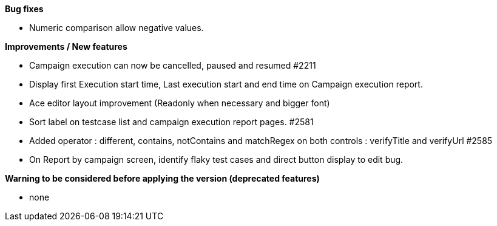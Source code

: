*Bug fixes*
[square]
* Numeric comparison allow negative values.

*Improvements / New features*
[square]
* Campaign execution can now be cancelled, paused and resumed #2211
* Display first Execution start time, Last execution start and end time on Campaign execution report.
* Ace editor layout improvement (Readonly when necessary and bigger font)
* Sort label on testcase list and campaign execution report pages. #2581
* Added operator : different, contains, notContains and matchRegex on both controls : verifyTitle and verifyUrl #2585
* On Report by campaign screen, identify flaky test cases and direct button display to edit bug.

*Warning to be considered before applying the version (deprecated features)*
[square]
* none
